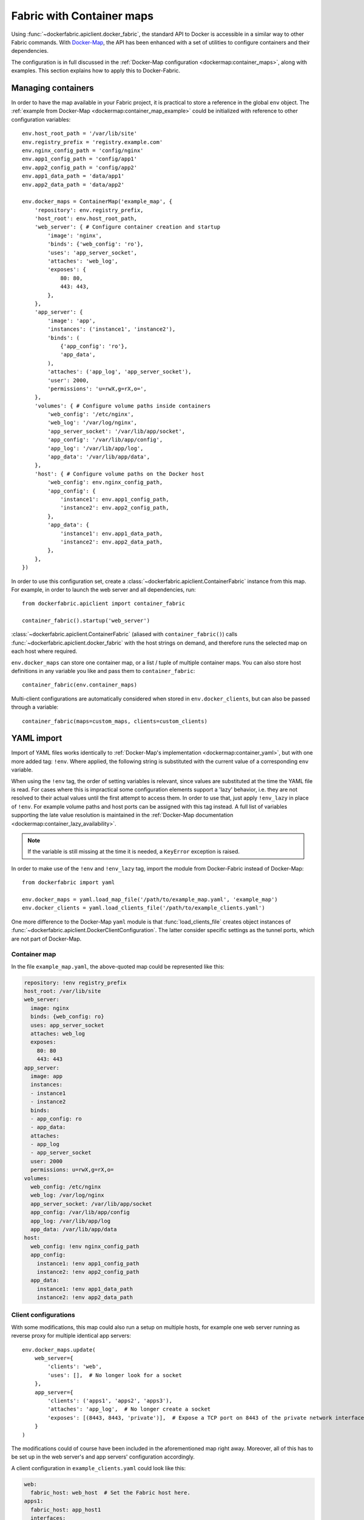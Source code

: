 .. _containers:

Fabric with Container maps
==========================
Using :func:`~dockerfabric.apiclient.docker_fabric`, the standard API to Docker is accessible in a similar way to
other Fabric commands. With Docker-Map_, the API has been enhanced with a set of utilities to configure containers
and their dependencies.

The configuration is in full discussed in the :ref:`Docker-Map configuration <dockermap:container_maps>`, along with
examples. This section explains how to apply this to Docker-Fabric.

Managing containers
-------------------
In order to have the map available in your Fabric project, it is practical to store a reference in the global
``env`` object. The :ref:`example from Docker-Map <dockermap:container_map_example>` could be initialized with
reference to other configuration variables::

    env.host_root_path = '/var/lib/site'
    env.registry_prefix = 'registry.example.com'
    env.nginx_config_path = 'config/nginx'
    env.app1_config_path = 'config/app1'
    env.app2_config_path = 'config/app2'
    env.app1_data_path = 'data/app1'
    env.app2_data_path = 'data/app2'

    env.docker_maps = ContainerMap('example_map', {
        'repository': env.registry_prefix,
        'host_root': env.host_root_path,
        'web_server': { # Configure container creation and startup
            'image': 'nginx',
            'binds': {'web_config': 'ro'},
            'uses': 'app_server_socket',
            'attaches': 'web_log',
            'exposes': {
                80: 80,
                443: 443,
            },
        },
        'app_server': {
            'image': 'app',
            'instances': ('instance1', 'instance2'),
            'binds': (
                {'app_config': 'ro'},
                'app_data',
            ),
            'attaches': ('app_log', 'app_server_socket'),
            'user': 2000,
            'permissions': 'u=rwX,g=rX,o=',
        },
        'volumes': { # Configure volume paths inside containers
            'web_config': '/etc/nginx',
            'web_log': '/var/log/nginx',
            'app_server_socket': '/var/lib/app/socket',
            'app_config': '/var/lib/app/config',
            'app_log': '/var/lib/app/log',
            'app_data': '/var/lib/app/data',
        },
        'host': { # Configure volume paths on the Docker host
            'web_config': env.nginx_config_path,
            'app_config': {
                'instance1': env.app1_config_path,
                'instance2': env.app2_config_path,
            },
            'app_data': {
                'instance1': env.app1_data_path,
                'instance2': env.app2_data_path,
            },
        },
    })

In order to use this configuration set, create a :class:`~dockerfabric.apiclient.ContainerFabric` instance from this
map. For example, in order to launch the web server and all dependencies, run::

    from dockerfabric.apiclient import container_fabric

    container_fabric().startup('web_server')

:class:`~dockerfabric.apiclient.ContainerFabric` (aliased with ``container_fabric()``) calls
:func:`~dockerfabric.apiclient.docker_fabric` with the host strings on demand, and therefore runs the selected map on
each host where required.

``env.docker_maps`` can store one container map, or a list / tuple of multiple container maps. You can also store host
definitions in any variable you like and pass them to ``container_fabric``::

    container_fabric(env.container_maps)

Multi-client configurations are automatically considered when stored in ``env.docker_clients``, but can also be passed
through a variable::

    container_fabric(maps=custom_maps, clients=custom_clients)

.. _yaml-import:

YAML import
-----------
Import of YAML files works identically to :ref:`Docker-Map's implementation <dockermap:container_yaml>`, but with one
more added tag: ``!env``. Where applied, the following string is substituted with the current value of a
corresponding ``env`` variable.

When using the ``!env`` tag, the order of setting variables is relevant, since values are substituted at the time the
YAML file is read. For cases where this is impractical some configuration elements support a 'lazy' behavior, i.e. they
are not resolved to their actual values until the first attempt to access them. In order to use that, just apply
``!env_lazy`` in place of ``!env``. For example volume paths and host ports can be assigned with this tag instead. A
full list of variables supporting the late value resolution is maintained in the
:ref:`Docker-Map documentation <dockermap:container_lazy_availability>`.

.. note:: If the variable is still missing at the time it is needed, a ``KeyError`` exception is raised.

In order to make use of the ``!env`` and ``!env_lazy`` tag, import the module from Docker-Fabric instead of Docker-Map::

    from dockerfabric import yaml

    env.docker_maps = yaml.load_map_file('/path/to/example_map.yaml', 'example_map')
    env.docker_clients = yaml.load_clients_file('/path/to/example_clients.yaml')

One more difference to the Docker-Map ``yaml`` module is that :func:`load_clients_file` creates object instances of
:func:`~dockerfabric.apiclient.DockerClientConfiguration`. The latter consider specific settings as the tunnel ports,
which are not part of Docker-Map.

Container map
^^^^^^^^^^^^^
In the file ``example_map.yaml``, the above-quoted map could be represented like this:

.. code-block:: yaml

   repository: !env registry_prefix
   host_root: /var/lib/site
   web_server:
     image: nginx
     binds: {web_config: ro}
     uses: app_server_socket
     attaches: web_log
     exposes:
       80: 80
       443: 443
   app_server:
     image: app
     instances:
     - instance1
     - instance2
     binds:
     - app_config: ro
     - app_data:
     attaches:
     - app_log
     - app_server_socket
     user: 2000
     permissions: u=rwX,g=rX,o=
   volumes:
     web_config: /etc/nginx
     web_log: /var/log/nginx
     app_server_socket: /var/lib/app/socket
     app_config: /var/lib/app/config
     app_log: /var/lib/app/log
     app_data: /var/lib/app/data
   host:
     web_config: !env nginx_config_path
     app_config:
       instance1: !env app1_config_path
       instance2: !env app2_config_path
     app_data:
       instance1: !env app1_data_path
       instance2: !env app2_data_path


Client configurations
^^^^^^^^^^^^^^^^^^^^^
With some modifications, this map could also run a setup on multiple hosts, for example one web server running as
reverse proxy for multiple identical app servers::

    env.docker_maps.update(
        web_server={
            'clients': 'web',
            'uses': [],  # No longer look for a socket
        },
        app_server={
            'clients': ('apps1', 'apps2', 'apps3'),
            'attaches': 'app_log',  # No longer create a socket
            'exposes': [(8443, 8443, 'private')],  # Expose a TCP port on 8443 of the private network interface
        }
    )

The modifications could of course have been included in the aforementioned map right away. Moreover, all of this has to
be set up in the web server's and app servers' configuration accordingly.

A client configuration in ``example_clients.yaml`` could look like this:

.. code-block:: yaml

   web:
     fabric_host: web_host  # Set the Fabric host here.
   apps1:
     fabric_host: app_host1
     interfaces:
       private: 10.x.x.21   # Provide the individual IP address for each host.
   apps2:
     fabric_host: app_host2
     interfaces:
       private: 10.x.x.22
   apps3:
     fabric_host: app_host3
     interfaces:
       private: 10.x.x.23


Since there is no dependency indicated by the configuration between the web and app servers, two startup commands are
required; still they will connect to each host as necessary::

    with container_fabric() as cf:
        cf.startup('web_server')
        cf.startup('app_server')

In addition to creating and starting the containers, ports will be bound to each private network adapter individually.

.. _Docker-Map: https://docker-map.readthedocs.org/
